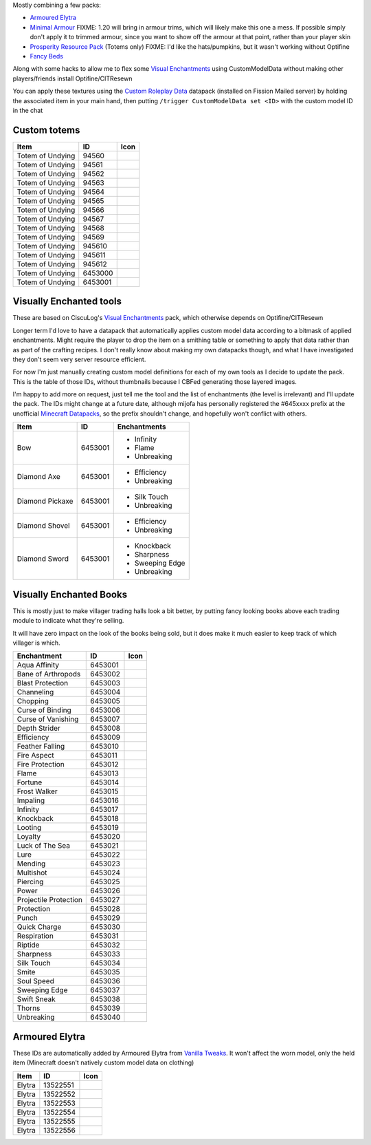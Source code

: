 Mostly combining a few packs:

* `Armoured Elytra <https://www.planetminecraft.com/texture-pack/armoured-elytra-resource-pack-for-vanillatweaks-datapack/>`_
* `Minimal Armour <https://www.planetminecraft.com/texture-pack/minimal-armor/>`_
  FIXME: 1.20 will bring in armour trims, which will likely make this one a mess. If possible simply don't apply it to trimmed armour, since you want to show off the armour at that point, rather than your player skin
* `Prosperity Resource Pack <https://github.com/ProsperityMC/Prosperity-Resource-Pack>`_ (Totems only)
  FIXME: I'd like the hats/pumpkins, but it wasn't working without Optifine
* `Fancy Beds <https://modrinth.com/resourcepack/fancy-beds>`_

Along with some hacks to allow me to flex some `Visual Enchantments <https://github.com/CiscuLog/Visual-Enchantments>`_ using CustomModelData without making other players/friends install Optifine/CITResewn

You can apply these textures using the `Custom Roleplay Data <https://www.curseforge.com/minecraft/customization/custom-roleplay-data-datapack>`_ datapack (installed on Fission Mailed server) by holding the associated item in your main hand, then putting ``/trigger CustomModelData set <ID>`` with the custom model ID in the chat

Custom totems
-------------

====================  ========  ======================================================================================
Item                  ID        Icon
====================  ========  ======================================================================================
Totem of Undying      94560     .. image:: assets/minecraft/textures/item/totem_of_undying/axolotl_of_undying.png
                                   :width: 32
                                   :alt: Axolotl of Undying
Totem of Undying      94561     .. image:: assets/minecraft/textures/item/totem_of_undying/book_of_undying.png
                                   :width: 32
                                   :alt: Book of Undying
Totem of Undying      94562     .. image:: assets/minecraft/textures/item/totem_of_undying/carbon_totem_0.png
                                   :width: 32
                                   :alt: Carbon Totem
Totem of Undying      94563     .. image:: assets/minecraft/textures/item/totem_of_undying/carbon_totem_1.png
                                   :width: 32
                                   :alt: Carbon Totem (Nether)
Totem of Undying      94564     .. image:: assets/minecraft/textures/item/totem_of_undying/diamond_netherite_totem.png
                                   :width: 32
                                   :alt: Netherite Totem (Diamond)
Totem of Undying      94565     .. image:: assets/minecraft/textures/item/totem_of_undying/gold_netherite_totem.png
                                   :width: 32
                                   :alt: Netherite Totem (Gold)
Totem of Undying      94566     .. image:: assets/minecraft/textures/item/totem_of_undying/fancy_totem_of_undying.png
                                   :width: 32
                                   :alt: Fancy Totem of Undying
Totem of Undying      94567     .. image:: assets/minecraft/textures/item/totem_of_undying/flower_of_undying.png
                                   :width: 32
                                   :alt: Flower of Undying
Totem of Undying      94568     .. image:: assets/minecraft/textures/item/totem_of_undying/potion_of_undying.png
                                   :width: 32
                                   :alt: Potion of Undying
Totem of Undying      94569     .. image:: assets/minecraft/textures/item/totem_of_undying/retro_totem_of_undying.png
                                   :width: 32
                                   :alt: Retro Totem of Undying
Totem of Undying      945610    .. image:: assets/minecraft/textures/item/totem_of_undying/small_totem_of_undying.png
                                   :width: 32
                                   :alt: Small Totem of Undying
Totem of Undying      945611    .. image:: assets/minecraft/textures/item/totem_of_undying/totem_of_redstone.png
                                   :width: 32
                                   :alt: Totem of Redstone
Totem of Undying      945612    .. image:: assets/minecraft/textures/item/totem_of_undying/soul_totem.png
                                   :width: 32
                                   :alt: Soul Totem
Totem of Undying      6453000   .. image:: assets/minecraft/textures/item/totem_of_undying/6453000.png
                                   :width: 32
                                   :alt: Mijofa of Undying
Totem of Undying      6453001   .. image:: assets/minecraft/textures/item/totem_of_undying/6453001.png
                                   :width: 32
                                   :alt: Shirtless Mijofa of Undying
====================  ========  ======================================================================================

Visually Enchanted tools
------------------------
These are based on CiscuLog's `Visual Enchantments <https://github.com/CiscuLog/Visual-Enchantments>`_ pack, which otherwise depends on Optifine/CITResewn

Longer term I'd love to have a datapack that automatically applies custom model data according to a bitmask of applied enchantments.
Might require the player to drop the item on a smithing table or something to apply that data rather than as part of the crafting recipes.
I don't really know about making my own datapacks though, and what I have investigated they don't seem very server resource efficient.

For now I'm just manually creating custom model definitions for each of my own tools as I decide to update the pack.
This is the table of those IDs, without thumbnails because I CBFed generating those layered images.

I'm happy to add more on request, just tell me the tool and the list of enchantments (the level is irrelevant) and I'll update the pack.
The IDs might change at a future date, although mijofa has personally registered the #645xxxx prefix at the unofficial `Minecraft Datapacks <https://mcdatapack.vercel.app/>`_, so the prefix shouldn't change, and hopefully won't conflict with others.

====================  ========  ======================================================================================
Item                  ID        Enchantments
====================  ========  ======================================================================================
Bow                   6453001   * Infinity
                                * Flame
                                * Unbreaking
Diamond Axe           6453001   - Efficiency
                                - Unbreaking
Diamond Pickaxe       6453001   * Silk Touch
                                * Unbreaking
Diamond Shovel        6453001   - Efficiency
                                - Unbreaking
Diamond Sword         6453001   * Knockback
                                * Sharpness
                                * Sweeping Edge
                                * Unbreaking
====================  ========  ======================================================================================

Visually Enchanted Books
------------------------
This is mostly just to make villager trading halls look a bit better,
by putting fancy looking books above each trading module to indicate what they're selling.

It will have zero impact on the look of the books being sold,
but it does make it much easier to keep track of which villager is which.

======================  ========  ======================================================================================
Enchantment             ID        Icon
======================  ========  ======================================================================================
Aqua Affinity           6453001   .. image:: assets/minecraft/textures/item/books/aqua_affinity.png
                                     :width: 32
Bane of Arthropods      6453002   .. image:: assets/minecraft/textures/item/books/bane_of_arthropods.png
                                     :width: 32
Blast Protection        6453003   .. image:: assets/minecraft/textures/item/books/blast_protection.png
                                     :width: 32
Channeling              6453004   .. image:: assets/minecraft/textures/item/books/channeling.png
                                     :width: 32
Chopping                6453005   .. image:: assets/minecraft/textures/item/books/chopping.png
                                     :width: 32
Curse of Binding        6453006   .. image:: assets/minecraft/textures/item/books/curse_of_binding.png
                                     :width: 32
Curse of Vanishing      6453007   .. image:: assets/minecraft/textures/item/books/curse_of_vanishing.png
                                     :width: 32
Depth Strider           6453008   .. image:: assets/minecraft/textures/item/books/depth_strider.png
                                     :width: 32
Efficiency              6453009   .. image:: assets/minecraft/textures/item/books/efficiency.png
                                     :width: 32
Feather Falling         6453010   .. image:: assets/minecraft/textures/item/books/feather_falling.png
                                     :width: 32
Fire Aspect             6453011   .. image:: assets/minecraft/textures/item/books/fire_aspect.png
                                     :width: 32
Fire Protection         6453012   .. image:: assets/minecraft/textures/item/books/fire_protection.png
                                     :width: 32
Flame                   6453013   .. image:: assets/minecraft/textures/item/books/flame.png
                                     :width: 32
Fortune                 6453014   .. image:: assets/minecraft/textures/item/books/fortune.png
                                     :width: 32
Frost Walker            6453015   .. image:: assets/minecraft/textures/item/books/frost_walker.png
                                     :width: 32
Impaling                6453016   .. image:: assets/minecraft/textures/item/books/impaling.png
                                     :width: 32
Infinity                6453017   .. image:: assets/minecraft/textures/item/books/infinity.png
                                     :width: 32
Knockback               6453018   .. image:: assets/minecraft/textures/item/books/knockback.png
                                     :width: 32
Looting                 6453019   .. image:: assets/minecraft/textures/item/books/looting.png
                                     :width: 32
Loyalty                 6453020   .. image:: assets/minecraft/textures/item/books/loyalty.png
                                     :width: 32
Luck of The Sea         6453021   .. image:: assets/minecraft/textures/item/books/luck_of_the_sea.png
                                     :width: 32
Lure                    6453022   .. image:: assets/minecraft/textures/item/books/lure.png
                                     :width: 32
Mending                 6453023   .. image:: assets/minecraft/textures/item/books/mending.png
                                     :width: 32
Multishot               6453024   .. image:: assets/minecraft/textures/item/books/multishot.png
                                     :width: 32
Piercing                6453025   .. image:: assets/minecraft/textures/item/books/piercing.png
                                     :width: 32
Power                   6453026   .. image:: assets/minecraft/textures/item/books/power.png
                                     :width: 32
Projectile Protection   6453027   .. image:: assets/minecraft/textures/item/books/projectile_protection.png
                                     :width: 32
Protection              6453028   .. image:: assets/minecraft/textures/item/books/protection.png
                                     :width: 32
Punch                   6453029   .. image:: assets/minecraft/textures/item/books/punch.png
                                     :width: 32
Quick Charge            6453030   .. image:: assets/minecraft/textures/item/books/quick_charge.png
                                     :width: 32
Respiration             6453031   .. image:: assets/minecraft/textures/item/books/respiration.png
                                     :width: 32
Riptide                 6453032   .. image:: assets/minecraft/textures/item/books/riptide.png
                                     :width: 32
Sharpness               6453033   .. image:: assets/minecraft/textures/item/books/sharpness.png
                                     :width: 32
Silk Touch              6453034   .. image:: assets/minecraft/textures/item/books/silk_touch.png
                                     :width: 32
Smite                   6453035   .. image:: assets/minecraft/textures/item/books/smite.png
                                     :width: 32
Soul Speed              6453036   .. image:: assets/minecraft/textures/item/books/soul_speed.png
                                     :width: 32
Sweeping Edge           6453037   .. image:: assets/minecraft/textures/item/books/sweeping_edge.png
                                     :width: 32
Swift Sneak             6453038   .. image:: assets/minecraft/textures/item/books/swift_sneak.png
                                     :width: 32
Thorns                  6453039   .. image:: assets/minecraft/textures/item/books/thorns.png
                                     :width: 32
Unbreaking              6453040   .. image:: assets/minecraft/textures/item/books/unbreaking.png
                                     :width: 32
======================  ========  ======================================================================================

Armoured Elytra
---------------
These IDs are automatically added by Armoured Elytra from `Vanilla Tweaks <https://vanillatweaks.net/picker/datapacks/>`_.
It won't affect the worn model, only the held item (Minecraft doesn't natively custom model data on clothing)

====================  ========  ======================================================================================
Item                  ID        Icon
====================  ========  ======================================================================================
Elytra                13522551  .. image:: assets/minecraft/textures/item/leather_elytra.png
                                   :width: 32
Elytra                13522552  .. image:: assets/minecraft/textures/item/chainmail_elytra.png
                                   :width: 32
Elytra                13522553  .. image:: assets/minecraft/textures/item/golden_elytra.png
                                   :width: 32
Elytra                13522554  .. image:: assets/minecraft/textures/item/iron_elytra.png
                                   :width: 32
Elytra                13522555  .. image:: assets/minecraft/textures/item/diamond_elytra.png
                                   :width: 32
Elytra                13522556  .. image:: assets/minecraft/textures/item/netherite_elytra.png
                                   :width: 32
====================  ========  ======================================================================================
